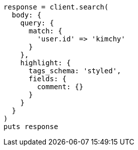 [source, ruby]
----
response = client.search(
  body: {
    query: {
      match: {
        'user.id' => 'kimchy'
      }
    },
    highlight: {
      tags_schema: 'styled',
      fields: {
        comment: {}
      }
    }
  }
)
puts response
----
